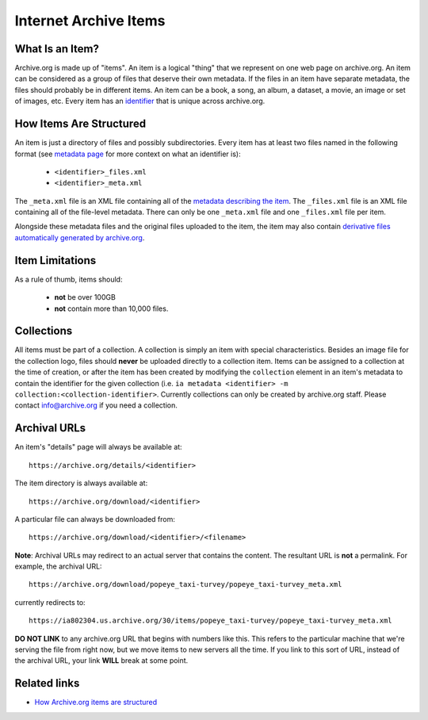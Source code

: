 Internet Archive Items
======================

What Is an Item?
----------------

Archive.org is made up of "items".
An item is a logical "thing" that we represent on one web page on archive.org.
An item can be considered as a group of files that deserve their own metadata.
If the files in an item have separate metadata, the files should probably be in different items.
An item can be a book, a song, an album, a dataset, a movie, an image or set of images, etc.
Every item has an `identifier <metadata-schema/index.html#archive-org-identifiers>`_ that is unique across archive.org.

How Items Are Structured
------------------------

An item is just a directory of files and possibly subdirectories.
Every item has at least two files named in the following format (see `metadata page <metadata-schema/index.html#archive-org-identifiers>`_ for more context on what an identifier is):

    - ``<identifier>_files.xml``
    - ``<identifier>_meta.xml``

The ``_meta.xml`` file is an XML file containing all of the `metadata describing the item <metadata-schema/index.html>`_.
The ``_files.xml`` file is an XML file containing all of the file-level metadata.
There can only be one ``_meta.xml`` file and one ``_files.xml`` file per item.

Alongside these metadata files and the original files uploaded to the item, the item may also contain `derivative files automatically generated by archive.org <https://archive.org/help/derivatives.php>`_.

Item Limitations
----------------

As a rule of thumb, items should:

    - **not** be over 100GB
    - **not** contain more than 10,000 files.

Collections
-----------

All items must be part of a collection.
A collection is simply an item with special characteristics.
Besides an image file for the collection logo, files should **never** be uploaded directly to a collection item.
Items can be assigned to a collection at the time of creation, or after the item has been created by modifying the ``collection`` element in an item's metadata to contain the identifier for the given collection (i.e. ``ia metadata <identifier> -m collection:<collection-identifier>``.
Currently collections can only be created by archive.org staff.
Please contact `info@archive.org <mailto:info@archive.org>`_ if you need a collection.

Archival URLs
-------------

An item's "details" page will always be available at::

    https://archive.org/details/<identifier>

The item directory is always available at::

    https://archive.org/download/<identifier>

A particular file can always be downloaded from::

    https://archive.org/download/<identifier>/<filename>

**Note**: Archival URLs may redirect to an actual server that contains the content.
The resultant URL is **not** a permalink.
For example, the archival URL::

    https://archive.org/download/popeye_taxi-turvey/popeye_taxi-turvey_meta.xml

currently redirects to::

    https://ia802304.us.archive.org/30/items/popeye_taxi-turvey/popeye_taxi-turvey_meta.xml

**DO NOT LINK** to any archive.org URL that begins with numbers like this.
This refers to the particular machine that we're serving the file from right now, but we move items to new servers all the time.
If you link to this sort of URL, instead of the archival URL, your link **WILL** break at some point.

Related links
--------------
-   `How Archive.org items are structured <https://blog.archive.org/2011/03/31/how-archive-org-items-are-structured/>`_